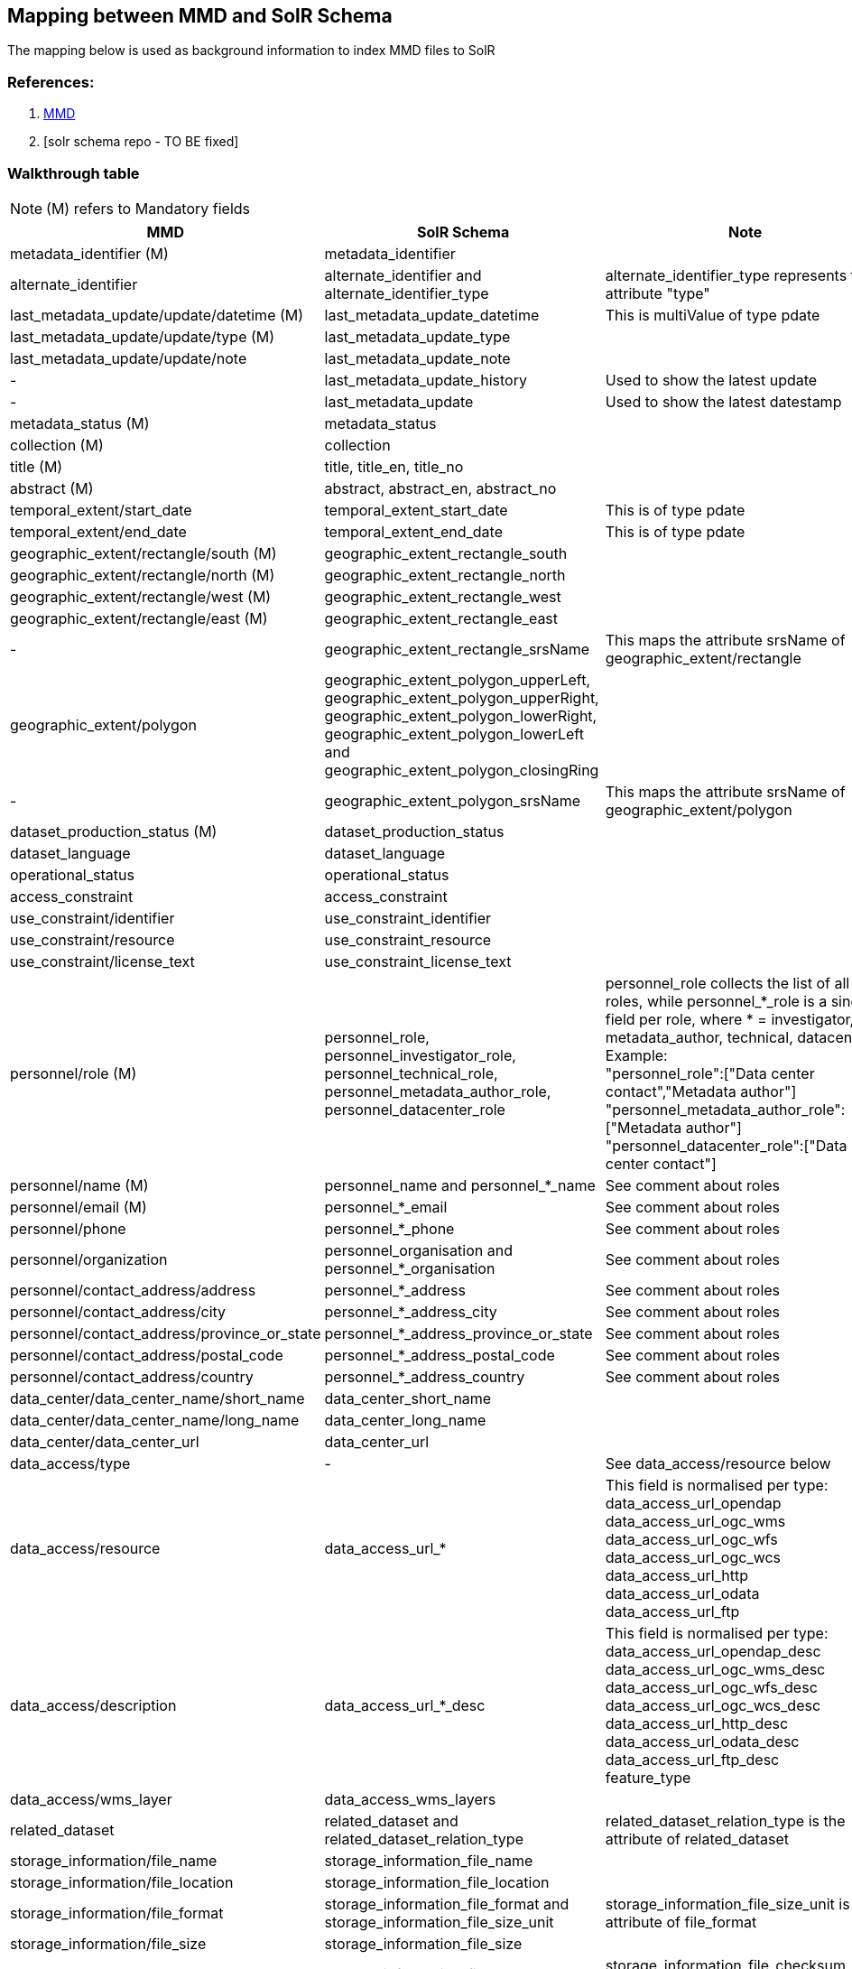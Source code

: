 == Mapping between  MMD and SolR Schema

The mapping below is used as background information to index MMD files to SolR

=== References:

. https://github.com/metno/mmd[MMD]
. [solr schema repo - TO BE fixed]

=== Walkthrough table

NOTE: (M) refers to Mandatory fields

[%header, cols="1,1,3", header=True]
|===
| MMD
| SolR Schema
| Note

| metadata_identifier (M)
| metadata_identifier
|

|alternate_identifier
|alternate_identifier and alternate_identifier_type
|alternate_identifier_type represents the attribute "type"

|last_metadata_update/update/datetime (M)
|last_metadata_update_datetime
|This is multiValue of type pdate


|last_metadata_update/update/type (M)
|last_metadata_update_type
| 

|last_metadata_update/update/note
|last_metadata_update_note
|

| -
|last_metadata_update_history
|Used to show the latest update

| -
|last_metadata_update
|Used to show the latest datestamp

|metadata_status (M)
|metadata_status
|

|collection (M)
|collection
|

|title (M)
|title, title_en, title_no
|

|abstract (M)
|abstract, abstract_en, abstract_no
|

|temporal_extent/start_date
|temporal_extent_start_date
|This is of type pdate

|temporal_extent/end_date
|temporal_extent_end_date
|This is of type pdate

|geographic_extent/rectangle/south (M)
|geographic_extent_rectangle_south
|

|geographic_extent/rectangle/north (M)
|geographic_extent_rectangle_north
|

|geographic_extent/rectangle/west (M)
|geographic_extent_rectangle_west
|

|geographic_extent/rectangle/east (M)
|geographic_extent_rectangle_east
| 

|-
|geographic_extent_rectangle_srsName
|This maps the attribute srsName of geographic_extent/rectangle

|geographic_extent/polygon
|geographic_extent_polygon_upperLeft, geographic_extent_polygon_upperRight, geographic_extent_polygon_lowerRight, geographic_extent_polygon_lowerLeft and geographic_extent_polygon_closingRing
|

|-
|geographic_extent_polygon_srsName
|This maps the attribute srsName of geographic_extent/polygon

|dataset_production_status (M)
|dataset_production_status
|

|dataset_language
|dataset_language
|

|operational_status 
|operational_status
|

|access_constraint
|access_constraint
|

|use_constraint/identifier
|use_constraint_identifier
|

|use_constraint/resource
|use_constraint_resource
|

|use_constraint/license_text
|use_constraint_license_text
|

|personnel/role (M)
|personnel_role,  +
personnel_investigator_role,  +
personnel_technical_role,  +
personnel_metadata_author_role,  +
personnel_datacenter_role +
|personnel_role collects the list of all roles, while personnel_*_role is a single field per role, where * = investigator, metadata_author, technical, datacenter. Example: +
"personnel_role":["Data center contact","Metadata author"] +
"personnel_metadata_author_role":["Metadata author"] +
"personnel_datacenter_role":["Data center contact"]

|personnel/name (M)
|personnel_name and personnel_*_name
|See comment about roles

|personnel/email (M)
|personnel_*_email
|See comment about roles

|personnel/phone
|personnel_*_phone
|See comment about roles

|personnel/organization
|personnel_organisation and personnel_*_organisation
|See comment about roles

|personnel/contact_address/address
|personnel_*_address
|See comment about roles

|personnel/contact_address/city
|personnel_*_address_city
|See comment about roles

|personnel/contact_address/province_or_state
|personnel_*_address_province_or_state
|See comment about roles

|personnel/contact_address/postal_code
|personnel_*_address_postal_code
|See comment about roles

|personnel/contact_address/country
|personnel_*_address_country
|See comment about roles

|data_center/data_center_name/short_name
|data_center_short_name
|

|data_center/data_center_name/long_name
|data_center_long_name
|

|data_center/data_center_url
|data_center_url
|

|data_access/type
|-
|See data_access/resource below

|data_access/resource
|data_access_url_*
|This field is normalised per type: +
data_access_url_opendap +
data_access_url_ogc_wms +
data_access_url_ogc_wfs +
data_access_url_ogc_wcs +
data_access_url_http +
data_access_url_odata +
data_access_url_ftp


|data_access/description
|data_access_url_*_desc
|This field is normalised per type: +
data_access_url_opendap_desc +
data_access_url_ogc_wms_desc +
data_access_url_ogc_wfs_desc +
data_access_url_ogc_wcs_desc +
data_access_url_http_desc +
data_access_url_odata_desc +
data_access_url_ftp_desc +
feature_type

|data_access/wms_layer
|data_access_wms_layers
|

|related_dataset
|related_dataset and related_dataset_relation_type
|related_dataset_relation_type is the attribute of related_dataset

|storage_information/file_name
|storage_information_file_name
|

|storage_information/file_location
|storage_information_file_location
|

|storage_information/file_format
|storage_information_file_format and storage_information_file_size_unit
|storage_information_file_size_unit is the attribute of file_format

|storage_information/file_size
|storage_information_file_size
|

|storage_information/checksum
|storage_information_file_checksum and storage_information_file_checksum_type
|storage_information_file_checksum_type is the attribute of storage_information_file_checksum

|related_information/type
|-
|see note on related_information/resource below

|related_information/resource
|related_url_*
|This field is normalised per type: +
related_url_landing_page +
related_url_user_guide +
related_url_home_page +
related_url_obs_facility +
related_url_ext_metadata +
related_url_scientific_publication +
related_url_data_paper +
related_url_data_management_plan +
related_url_other_documentation +
related_url_software


|related_information/description
|related_url_*_desc
|This field is normalised per type: +
related_url_landing_page_desc +
related_url_user_guide_desc +
related_url_home_page_desc +
related_url_obs_facility_desc +
related_url_ext_metadata_desc +
related_url_scientific_publication_desc +
related_url_data_paper_desc +
related_url_data_management_plan_desc +
related_url_other_documentation_desc +
related_url_software_desc


|iso_topic_category
|iso_topic_category
|

|-
|keywords_vocabulary
|This field collects the attribute "vocabulary" of the field keywords

|keywords/keyword
|keywords_keyword and keywords_*
|The keywords are also appended in a dedicated list per type: +
keywords_gcmd +
keywords_wigos +
keywords_gcmdloc +
keywords_gcmdprov +
keywords_cfstdn +
keywords_gemet +
keywords_northemes

|keywords/resource
|keywords_resource
|

|keywords/separator
|keywords_separator
|

|project/short_name
|project_short_name
|

|project/long_name
|project_long_name
|

|platform/short_name
|platform_short_name
|

|platform/long_name
|platform_long_name
|

|platform/resource
|platform_resource
|

|platform/orbit_relative
|platform_orbit_relative
|

|platform/orbit_absolute
|platform_orbit_absolute
|

|platform/orbit_direction
|platform_orbit_direction
|

|platform/instrument/short_name
|platform_instrument_short_name
|

|platform/instrument/long_name
|platform_instrument_long_name
|

|platform/instrument/resource
|platform_instrument_resource
|

|platform/instrument/mode
|platform_instrument_mode
|

|platform/instrument/polarisation
|platform_instrument_polarisation
|

|platform/instrument/product_type
|platform_instrument_product_type
|

|platform/ancillary/cloud_coverage
|platform_ancillary_cloud_coverage
|

|platform/ancillary/scene_coverage
|platform_ancillary_scene_coverage
|

|platform/ancillary/timeliness
|platform_ancillary_timeliness
|

|spatial_representation
|spatial_representation
|

|activity_type
|activity_type
|

|dataset_citation/author
|dataset_citation_author
|

|dataset_citation/publication_date
|dataset_citation_publication_date
|

|dataset_citation/title
|dataset_citation_title
|

|dataset_citation/series
|dataset_citation_series
|

|dataset_citation/edition
|dataset_citation_edition
|

|dataset_citation/volume
|dataset_citation_volume
|

|dataset_citation/issue
|dataset_citation_issue
|

|dataset_citation/publication_place
|dataset_citation_publication_place
|

|dataset_citation/publisher
|dataset_citation_publisher
|

|dataset_citation/pages
|dataset_citation_pages
|

|dataset_citation/isbn
|dataset_citation_isbn
|

|dataset_citation/doi
|dataset_citation_doi
|

|dataset_citation/url
|dataset_citation_url
|

|dataset_citation/other
|dataset_citation_other
|

|quality_control
|quality_control
|
|===
